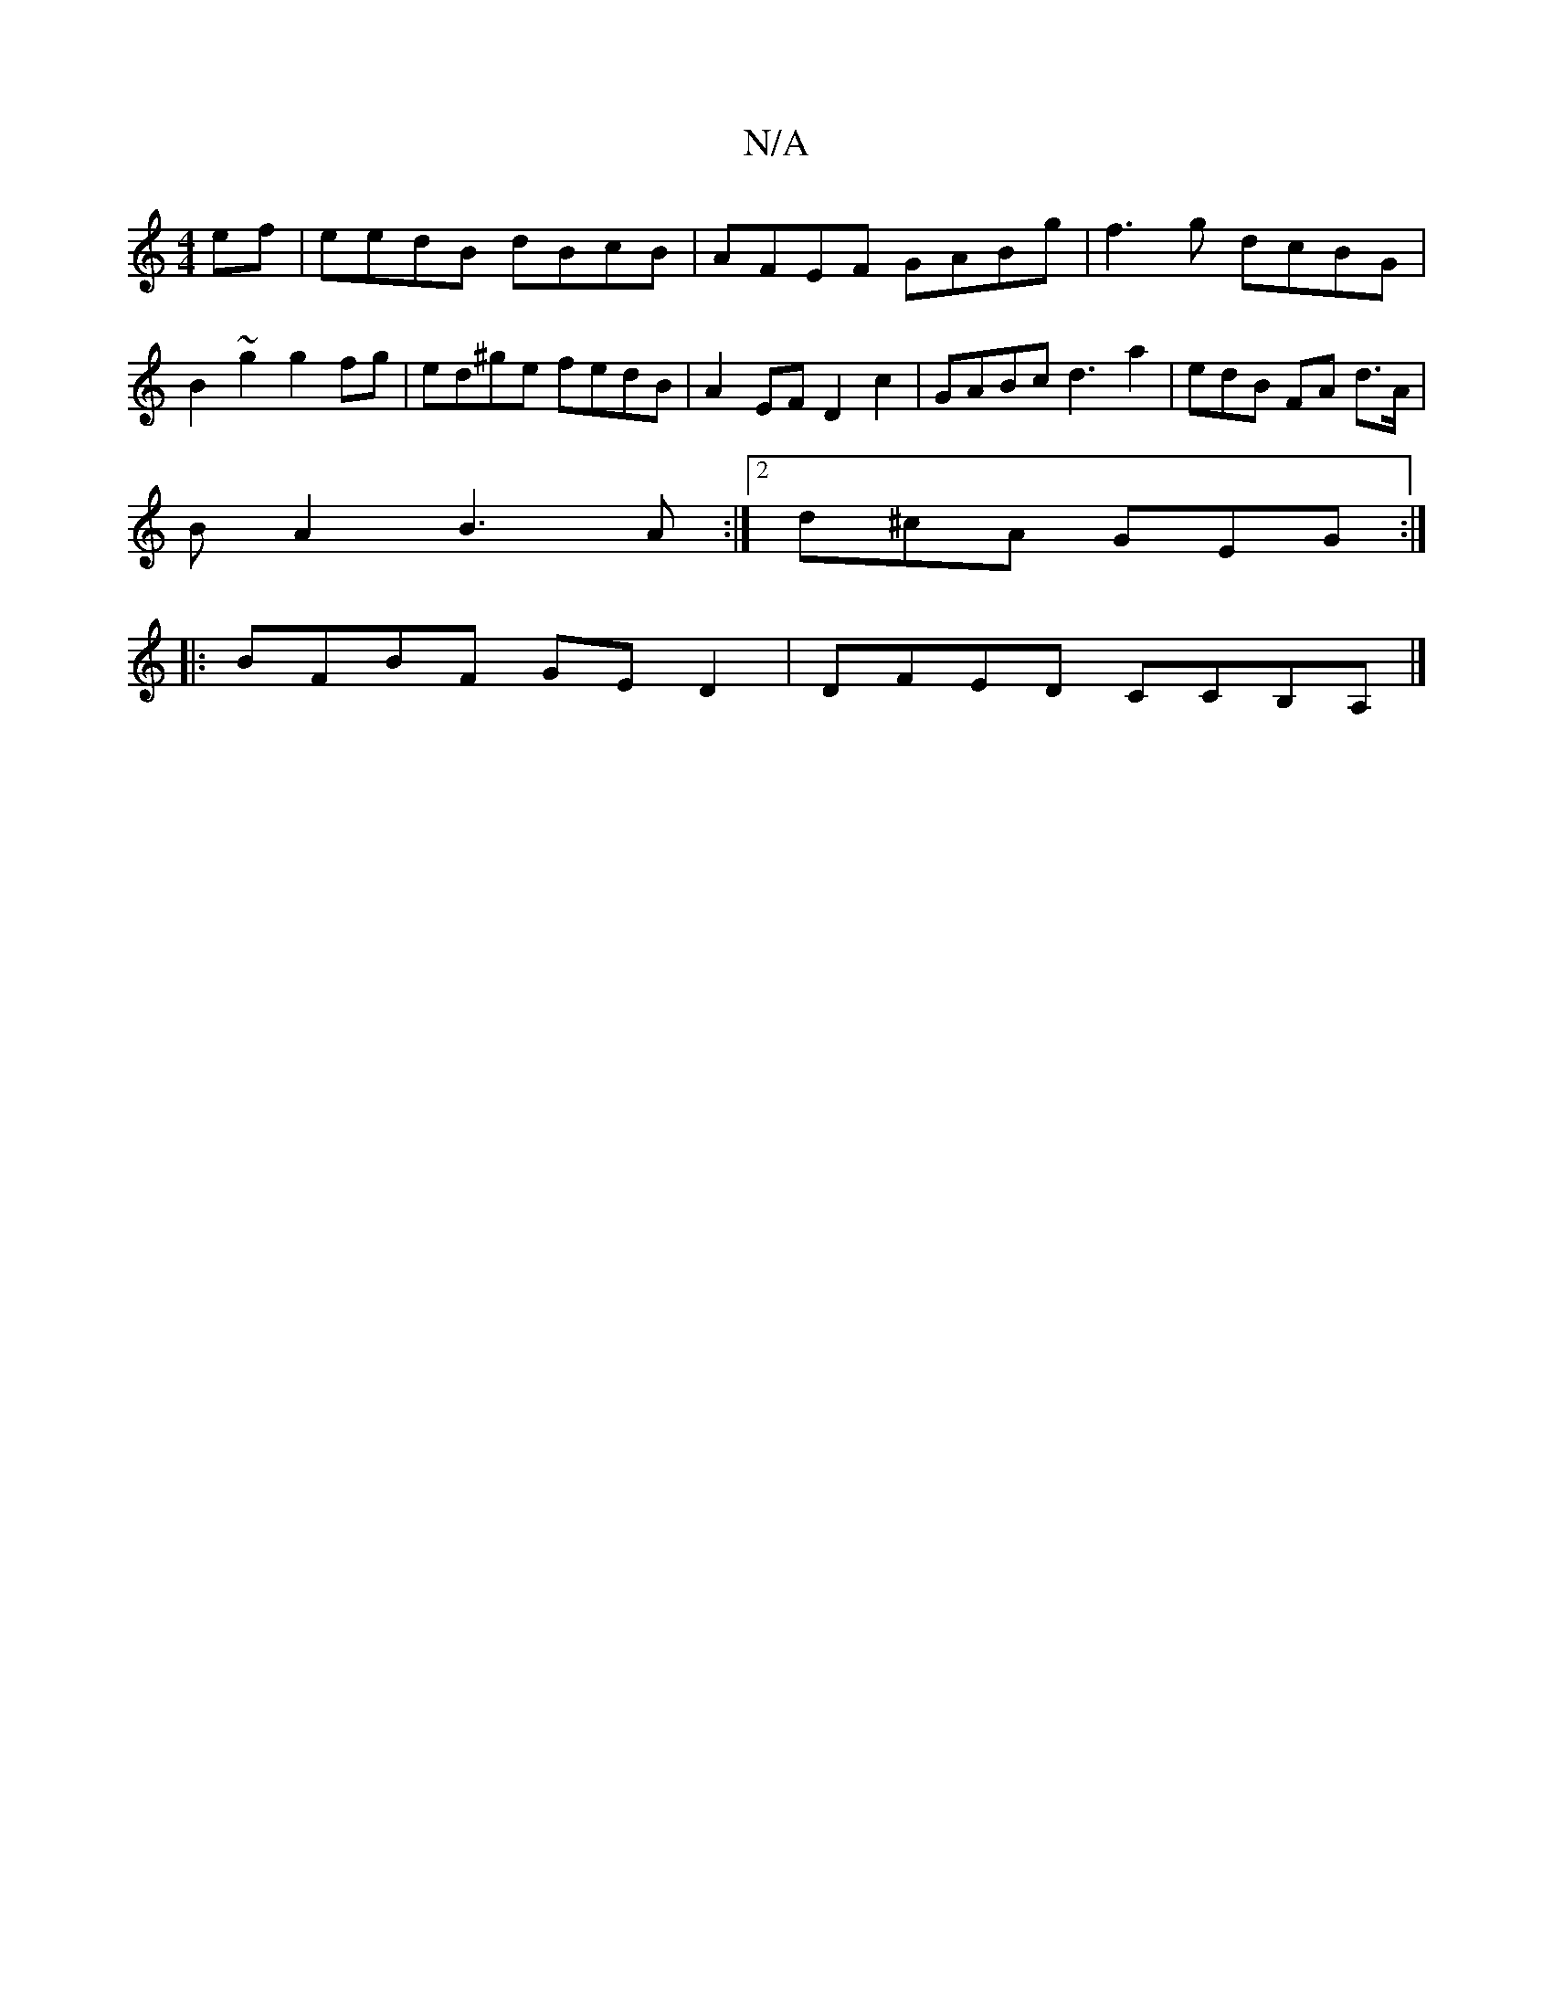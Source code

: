X:1
T:N/A
M:4/4
R:N/A
K:Cmajor
ef|eedB dBcB|AFEF GABg|f3g dcBG|B2~g2 g2fg|ed^ge fedB|A2EF D2c2|GABc d3-a2|edB FA d>A|
B[A2] B3A:|2 d^cA GEG :|
|: BFBF GE D2 | DFED CCB,A, |]

|:DECD EFGz|ABcA G3:|
|:dBA GED:|2 dcB A2B | ADF ABd | ~